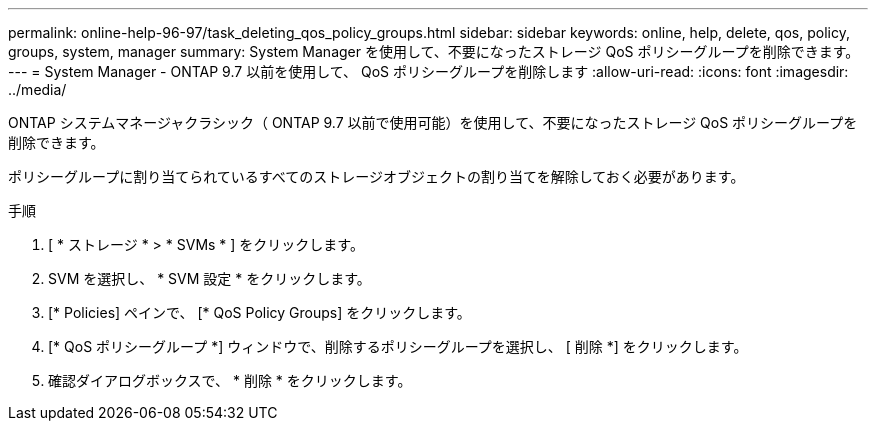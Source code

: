---
permalink: online-help-96-97/task_deleting_qos_policy_groups.html 
sidebar: sidebar 
keywords: online, help, delete, qos, policy, groups, system, manager 
summary: System Manager を使用して、不要になったストレージ QoS ポリシーグループを削除できます。 
---
= System Manager - ONTAP 9.7 以前を使用して、 QoS ポリシーグループを削除します
:allow-uri-read: 
:icons: font
:imagesdir: ../media/


[role="lead"]
ONTAP システムマネージャクラシック（ ONTAP 9.7 以前で使用可能）を使用して、不要になったストレージ QoS ポリシーグループを削除できます。

ポリシーグループに割り当てられているすべてのストレージオブジェクトの割り当てを解除しておく必要があります。

.手順
. [ * ストレージ * > * SVMs * ] をクリックします。
. SVM を選択し、 * SVM 設定 * をクリックします。
. [* Policies] ペインで、 [* QoS Policy Groups] をクリックします。
. [* QoS ポリシーグループ *] ウィンドウで、削除するポリシーグループを選択し、 [ 削除 *] をクリックします。
. 確認ダイアログボックスで、 * 削除 * をクリックします。

